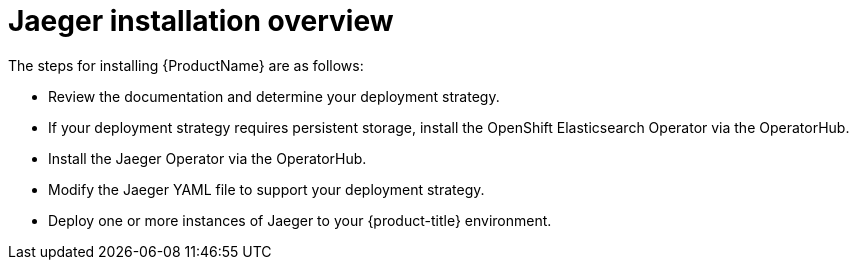 ////
This CONCEPT module included in the following assemblies:
- rhbjaeger-installation.adoc
////

[id="jaeger-install-overview_{context}"]
= Jaeger installation overview

The steps for installing {ProductName} are as follows:

* Review the documentation and determine your deployment strategy.

* If your deployment strategy requires persistent storage, install the OpenShift Elasticsearch Operator via the OperatorHub.

* Install the Jaeger Operator via the OperatorHub.

* Modify the Jaeger YAML file to support your deployment strategy.

* Deploy one or more instances of Jaeger to your {product-title} environment.
